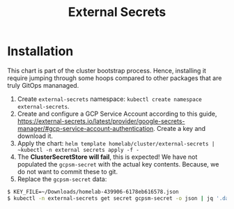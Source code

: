 #+title: External Secrets

* Installation

This chart is part of the cluster bootstrap process.
Hence, installing it require jumping through some hoops compared to other packages that are truly GitOps mananaged.

1. Create ~external-secrets~ namespace: ~kubectl create namespace external-secrets~.
2. Create and configure a GCP Service Account according to this guide, https://external-secrets.io/latest/provider/google-secrets-manager/#gcp-service-account-authentication.
   Create a key and download it.
3. Apply the chart: ~helm template homelab/cluster/external-secrets | ~kubectl -n external secrets apply -f -~
4. The *ClusterSecretStore will fail*, this is expected!
   We have not populated the ~gcpsm-secret~ with the actual key contents.
   Because, we do not want to commit these to git.
5. Replace the ~gcpsm-secret~ data:
#+BEGIN_SRC sh
$ KEY_FILE=~/Downloads/homelab-439906-6178eb616578.json
$ kubectl -n external-secrets get secret gcpsm-secret -o json | jq '.data."secret-access-credentials" |= "'$(cat $KEY_FILE | base64 -w 0)'"' | kubectl apply -f -
#+END_SRC
